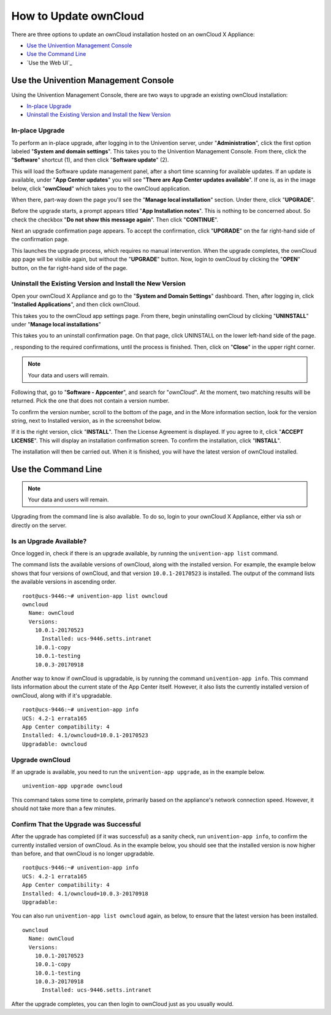 ======================
How to Update ownCloud 
======================

There are three options to update an ownCloud installation hosted on an ownCloud X Appliance:

- `Use the Univention Management Console`_
- `Use the Command Line`_
- `Use the Web UI`_

Use the Univention Management Console
-------------------------------------

Using the Univention Management Console, there are two ways to upgrade an
existing ownCloud installation:

- `In-place Upgrade`_
- `Uninstall the Existing Version and Install the New Version`_

In-place Upgrade
~~~~~~~~~~~~~~~~

To perform an in-place upgrade, after logging in to the Univention server, under "**Administration**", click the first option labeled "**System and domain settings**".
This takes you to the Univention Management Console.
From there, click the "**Software**" shortcut (1), and then click "**Software update**" (2).

.. image:: ../images/appliance/ucs/upgrade-owncloud/univention-management-console-software-update-highlighted.png   

This will load the Software update management panel, after a short time scanning for available updates.
If an update is available, under "**App Center updates**" you will see "**There are App Center updates available**".
If one is, as in the image below, click "**ownCloud**" which takes you to the ownCloud application. 

.. image:: ../images/appliance/ucs/upgrade-owncloud/univention-software-update-dashboard.png

When there, part-way down the page you'll see the "**Manage local installation**" section. 
Under there, click "**UPGRADE**".

.. image:: ../images/appliance/ucs/upgrade-owncloud/owncloud-app-ready-for-update.png   

Before the upgrade starts, a prompt appears titled "**App Installation notes**". 
This is nothing to be concerned about. 
So check the checkbox "**Do not show this message again**".
Then click "**CONTINUE**".

.. image:: ../images/appliance/ucs/upgrade-owncloud/owncloud-update-app-installation-notes.png

Next an upgrade confirmation page appears.
To accept the confirmation, click "**UPGRADE**" on the far right-hand side of the confirmation page.

.. image:: ../images/appliance/ucs/upgrade-owncloud/confirm-owncloud-upgrade.png

This launches the upgrade process, which requires no manual intervention.
When the upgrade completes, the ownCloud app page will be visible again, but without the "**UPGRADE**" button.
Now, login to ownCloud by clicking the "**OPEN**" button, on the far right-hand side of the page.

Uninstall the Existing Version and Install the New Version
~~~~~~~~~~~~~~~~~~~~~~~~~~~~~~~~~~~~~~~~~~~~~~~~~~~~~~~~~~

Open your ownCloud X Appliance and go to the "**System and Domain Settings**" dashboard.
Then, after logging in, click "**Installed Applications**", and then click ownCloud. 

.. image:: ../images/appliance/ucs/upgrade-owncloud/installed-applications-owncloud.png

This takes you to the ownCloud app settings page.
From there, begin uninstalling ownCloud by clicking "**UNINSTALL**" under "**Manage local installations**"

.. image:: ../images/appliance/ucs/upgrade-owncloud/begin-owncloud-uninstall.png

This takes you to an uninstall confirmation page. 
On that page, click UNINSTALL on the lower left-hand side of the page.

.. image:: ../images/appliance/ucs/upgrade-owncloud/confirm-owncloud-uninstall.png

, responding to the required confirmations, until the process is finished.
Then, click on "**Close**" in the upper right corner.

.. note::  
   Your data and users will remain.

.. image:: ../images/appliance/ucs/upgrade-owncloud/app-center-search-for-owncloud.png

Following that, go to "**Software - Appcenter**", and search for "*ownCloud*". 
At the moment, two matching results will be returned.
Pick the one that does not contain a version number.

To confirm the version number, scroll to the bottom of the page, and in the More
information section, look for the version string, next to Installed version, as
in the screenshot below.

.. image:: ../images/appliance/ucs/upgrade-owncloud/owncloud-app-version-confirmation.png

If it is the right version, click "**INSTALL**".
Then the License Agreement is displayed.
If you agree to it, click "**ACCEPT LICENSE**".
This will display an installation confirmation screen.
To confirm the installation, click "**INSTALL**".

.. image:: ../images/appliance/ucs/upgrade-owncloud/owncloud-confirm-install.png

The installation will then be carried out.
When it is finished, you will have the latest version of ownCloud installed.

Use the Command Line
--------------------

.. note::  
   Your data and users will remain.

Upgrading from the command line is also available.
To do so, login to your ownCloud X Appliance, either via ssh or directly on the server. 

Is an Upgrade Available?
~~~~~~~~~~~~~~~~~~~~~~~~

Once logged in, check if there is an upgrade available, by running the ``univention-app list`` command.

The command lists the available versions of ownCloud, along with the installed version.
For example, the example below shows that four versions of ownCloud, and that version ``10.0.1-20170523`` is installed.
The output of the command lists the available versions in ascending order.

::

  root@ucs-9446:~# univention-app list owncloud
  owncloud
    Name: ownCloud
    Versions:
      10.0.1-20170523
        Installed: ucs-9446.setts.intranet
      10.0.1-copy
      10.0.1-testing
      10.0.3-20170918
  
Another way to know if ownCloud is upgradable, is by running the command ``univention-app info``.
This command lists information about the current state of the App Center itself.
However, it also lists the currently installed version of ownCloud, along with if it's upgradable.

::

  root@ucs-9446:~# univention-app info
  UCS: 4.2-1 errata165
  App Center compatibility: 4
  Installed: 4.1/owncloud=10.0.1-20170523
  Upgradable: owncloud
  
Upgrade ownCloud  
~~~~~~~~~~~~~~~~

If an upgrade is available, you need to run the ``univention-app upgrade``, as in the example below. 

::

  univention-app upgrade owncloud
  
This command takes some time to complete, primarily based on the appliance's network connection speed.
However, it should not take more than a few minutes.

Confirm That the Upgrade was Successful
~~~~~~~~~~~~~~~~~~~~~~~~~~~~~~~~~~~~~~~

After the upgrade has completed (if it was successful) as a sanity check, run ``univention-app info``, to confirm the currently installed version of ownCloud.  
As in the example below, you should see that the installed version is now higher than before, and that ownCloud is no longer upgradable.

::

  root@ucs-9446:~# univention-app info
  UCS: 4.2-1 errata165
  App Center compatibility: 4
  Installed: 4.1/owncloud=10.0.3-20170918
  Upgradable: 
  
You can also run ``univention-app list owncloud`` again, as below, to ensure that the latest version has been installed.

:: 

  owncloud
    Name: ownCloud
    Versions:
      10.0.1-20170523
      10.0.1-copy
      10.0.1-testing
      10.0.3-20170918
        Installed: ucs-9446.setts.intranet
        
After the upgrade completes, you can then login to ownCloud just as you usually would.
